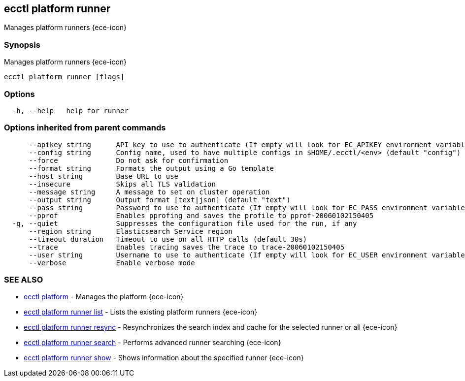 [#ecctl_platform_runner]
== ecctl platform runner

Manages platform runners {ece-icon}

[float]
=== Synopsis

Manages platform runners {ece-icon}

----
ecctl platform runner [flags]
----

[float]
=== Options

----
  -h, --help   help for runner
----

[float]
=== Options inherited from parent commands

----
      --apikey string      API key to use to authenticate (If empty will look for EC_APIKEY environment variable)
      --config string      Config name, used to have multiple configs in $HOME/.ecctl/<env> (default "config")
      --force              Do not ask for confirmation
      --format string      Formats the output using a Go template
      --host string        Base URL to use
      --insecure           Skips all TLS validation
      --message string     A message to set on cluster operation
      --output string      Output format [text|json] (default "text")
      --pass string        Password to use to authenticate (If empty will look for EC_PASS environment variable)
      --pprof              Enables pprofing and saves the profile to pprof-20060102150405
  -q, --quiet              Suppresses the configuration file used for the run, if any
      --region string      Elasticsearch Service region
      --timeout duration   Timeout to use on all HTTP calls (default 30s)
      --trace              Enables tracing saves the trace to trace-20060102150405
      --user string        Username to use to authenticate (If empty will look for EC_USER environment variable)
      --verbose            Enable verbose mode
----

[float]
=== SEE ALSO

* xref:ecctl_platform[ecctl platform]	 - Manages the platform {ece-icon}
* xref:ecctl_platform_runner_list[ecctl platform runner list]	 - Lists the existing platform runners {ece-icon}
* xref:ecctl_platform_runner_resync[ecctl platform runner resync]	 - Resynchronizes the search index and cache for the selected runner or all {ece-icon}
* xref:ecctl_platform_runner_search[ecctl platform runner search]	 - Performs advanced runner searching {ece-icon}
* xref:ecctl_platform_runner_show[ecctl platform runner show]	 - Shows information about the specified runner {ece-icon}
